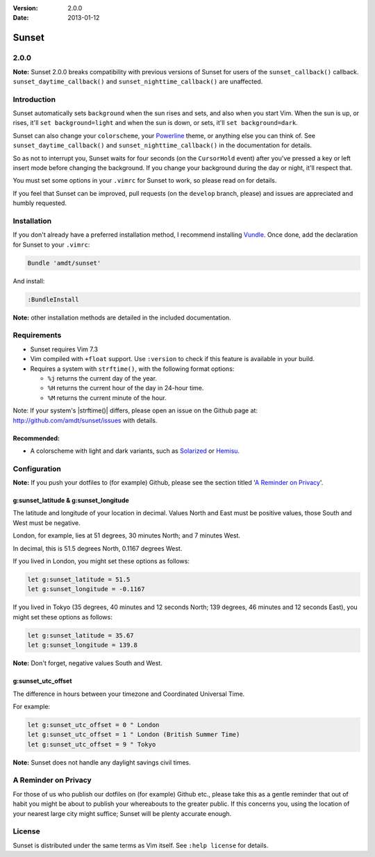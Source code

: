 :Version: 2.0.0
:Date: 2013-01-12

========
 Sunset
========

2.0.0
-----

**Note:** Sunset 2.0.0 breaks compatibility with previous versions of Sunset
for users of the ``sunset_callback()`` callback.  ``sunset_daytime_callback()``
and ``sunset_nighttime_callback()`` are unaffected.

Introduction
------------

Sunset automatically sets ``background`` when the sun rises and sets, and also
when you start Vim.  When the sun is up, or rises, it'll ``set
background=light`` and when the sun is down, or sets, it'll ``set
background=dark``.

Sunset can also change your ``colorscheme``, your Powerline_ theme, or anything
else you can think of.  See ``sunset_daytime_callback()`` and
``sunset_nighttime_callback()`` in the documentation for details.

So as not to interrupt you, Sunset waits for four seconds (on the
``CursorHold`` event) after you've pressed a key or left insert mode before
changing the background.  If you change your background during the day or
night, it'll respect that.

You must set some options in your ``.vimrc`` for Sunset to work, so please read
on for details.

If you feel that Sunset can be improved, pull requests (on the ``develop``
branch, please) and issues are appreciated and humbly requested.

.. _Powerline: https://github.com/Lokaltog/vim-powerline

Installation
------------

If you don't already have a preferred installation method, I recommend
installing Vundle_. Once done, add the declaration for Sunset to your
``.vimrc``:

.. code:: VimL

   Bundle 'amdt/sunset'

And install:

.. code:: VimL

   :BundleInstall

**Note:** other installation methods are detailed in the included
documentation.

.. _Vundle: http://github.com/gmarik/vundle

Requirements
------------

* Sunset requires Vim 7.3
* Vim compiled with ``+float`` support. Use ``:version`` to check if this
  feature is available in your build.
* Requires a system with ``strftime()``, with the following format options:

  + ``%j`` returns the current day of the year.
  + ``%H`` returns the current hour of the day in 24-hour time.
  + ``%M`` returns the current minute of the hour.

Note: If your system's |strftime()| differs, please open an issue on the
Github page at: http://github.com/amdt/sunset/issues with details.

Recommended:
~~~~~~~~~~~~

* A colorscheme with light and dark variants, such as Solarized_ or Hemisu_.

.. _Solarized: http://github.com/altercation/vim-colors-solarized
.. _Hemisu: http://github.com/noahfrederick/Hemisu

Configuration
-------------

**Note:** If you push your dotfiles to (for example) Github, please see the
section titled '`A Reminder on Privacy`_'.

g:sunset_latitude & g:sunset_longitude
~~~~~~~~~~~~~~~~~~~~~~~~~~~~~~~~~~~~~~

The latitude and longitude of your location in decimal.  Values North and East
must be positive values, those South and West must be negative.

London, for example, lies at 51 degrees, 30 minutes North; and 7 minutes West.

In decimal, this is 51.5 degrees North, 0.1167 degrees West.

If you lived in London, you might set these options as follows:

.. code:: VimL

   let g:sunset_latitude = 51.5
   let g:sunset_longitude = -0.1167

If you lived in Tokyo (35 degrees, 40 minutes and 12 seconds North; 139
degrees, 46 minutes and 12 seconds East), you might set these options
as follows:

.. code:: VimL

   let g:sunset_latitude = 35.67
   let g:sunset_longitude = 139.8

**Note:** Don't forget, negative values South and West.

g:sunset_utc_offset
~~~~~~~~~~~~~~~~~~~

The difference in hours between your timezone and Coordinated Universal Time.

For example:

.. code:: VimL

   let g:sunset_utc_offset = 0 " London
   let g:sunset_utc_offset = 1 " London (British Summer Time)
   let g:sunset_utc_offset = 9 " Tokyo

**Note:** Sunset does not handle any daylight savings civil times.

A Reminder on Privacy
---------------------

For those of us who publish our dotfiles on (for example) Github etc., please
take this as a gentle reminder that out of habit you might be about to publish
your whereabouts to the greater public.  If this concerns you, using the
location of your nearest large city might suffice; Sunset will be plenty
accurate enough.

License
-------

Sunset is distributed under the same terms as Vim itself. See ``:help license``
for details.
